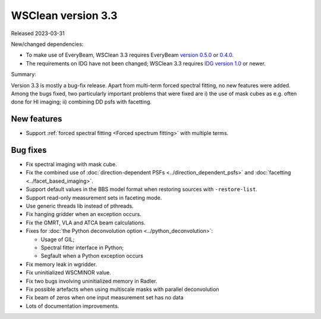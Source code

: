 WSClean version 3.3
===================

Released 2023-03-31

New/changed dependencies:

* To make use of EveryBeam, WSClean 3.3 requires EveryBeam `version 0.5.0 <https://git.astron.nl/RD/EveryBeam/-/releases/v0.5.0>`_ or `0.4.0 <https://git.astron.nl/RD/EveryBeam/-/releases/v0.4.0>`_.
* The requirements on IDG have not been changed; WSClean 3.3 requires `IDG version 1.0 <https://git.astron.nl/RD/idg/-/releases/1.0.0>`_ or newer.

Summary: 

Version 3.3 is mostly a bug-fix release. Apart from multi-term forced spectral fitting, no new features were added. Among the bugs fixed, two particularly important problems that were fixed are i) the use of mask cubes as e.g. often done for HI imaging; ii) combining DD psfs with facetting.

New features
------------

* Support :ref:`forced spectral fitting <Forced spectrum fitting>` with multiple terms.

Bug fixes
---------

* Fix spectral imaging with mask cube.
* Fix the combined use of :doc:`direction-dependent PSFs <../direction_dependent_psfs>` and :doc:`facetting <../facet_based_imaging>`.
* Support default values in the BBS model format when restoring sources with ``-restore-list``.
* Support read-only measurement sets in faceting mode.
* Use generic threads lib instead of pthreads.
* Fix hanging gridder when an exception occurs.
* Fix the GMRT, VLA and ATCA beam calculations.
* Fixes for :doc:`the Python deconvolution option <../python_deconvolution>`:

  - Usage of GIL;
  - Spectral fitter interface in Python;
  - Segfault when a Python exception occurs
  
* Fix memory leak in wgridder.
* Fix uninitialized WSCMINOR value.
* Fix two bugs involving uninitialized memory in Radler.
* Fix possible artefacts when using multiscale masks with parallel deconvolution
* Fix beam of zeros when one input measurement set has no data 
* Lots of documentation improvements.
